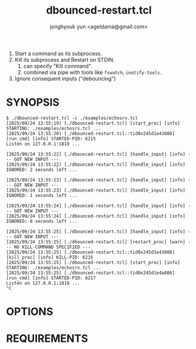 #+TITLE: dbounced-restart.tcl
#+AUTHOR: jonghyouk yun <ageldama@gmail.com>


1. Start a command as its subprocess.
1. Kill its subprocess and Restart on STDIN.
   1. can specify "Kill command".
   1. combined via pipe with tools like ~fswatch~, ~inotify-tools~.
1. Ignore consequent inputs ("debouncing")


* SYNOPSIS
  #+begin_src shell
    $ ./dbounced-restart.tcl -c ./examples/echosrv.tcl
    [2825/09/24 13:55:19] [./dbounced-restart.tcl] [start_proc] [info] STARTING: ./examples/echosrv.tcl ...
    [2825/09/24 13:55:20] [./dbounced-restart.tcl::tid0x245d1e43808] [run_cmd] [info] STARTED-PID: 6215
    Listen on 127.0.0.1:1818 ...

    [2825/09/24 13:55:22] [./dbounced-restart.tcl] [handle_input] [info] --- GOT NEW INPUT ---
    [2825/09/24 13:55:22] [./dbounced-restart.tcl] [handle_input] [info] IGNORED: 2 seconds left ...

    [2825/09/24 13:55:23] [./dbounced-restart.tcl] [handle_input] [info] --- GOT NEW INPUT ---
    [2825/09/24 13:55:23] [./dbounced-restart.tcl] [handle_input] [info] IGNORED: 1 seconds left ...

    [2825/09/24 13:55:24] [./dbounced-restart.tcl] [handle_input] [info] --- GOT NEW INPUT ---
    [2825/09/24 13:55:24] [./dbounced-restart.tcl] [handle_input] [info] IGNORED: 0 seconds left ...

    [2825/09/24 13:55:25] [./dbounced-restart.tcl] [handle_input] [info] --- GOT NEW INPUT ---
    [2825/09/24 13:55:25] [./dbounced-restart.tcl] [restart_proc] [warn] --- NO KILL-COMMAND SPECIFIED ---
    [2825/09/24 13:55:25] [./dbounced-restart.tcl::tid0x245d1e43808] [kill_proc] [info] KILL-PID: 6215
    [2825/09/24 13:55:25] [./dbounced-restart.tcl] [start_proc] [info] STARTING: ./examples/echosrv.tcl ...
    [2825/09/24 13:55:25] [./dbounced-restart.tcl::tid0x245d1e4a808] [run_cmd] [info] STARTED-PID: 6217
    Listen on 127.0.0.1:1818 ...
    ^C
  #+end_src

* OPTIONS


* REQUIREMENTS
  
